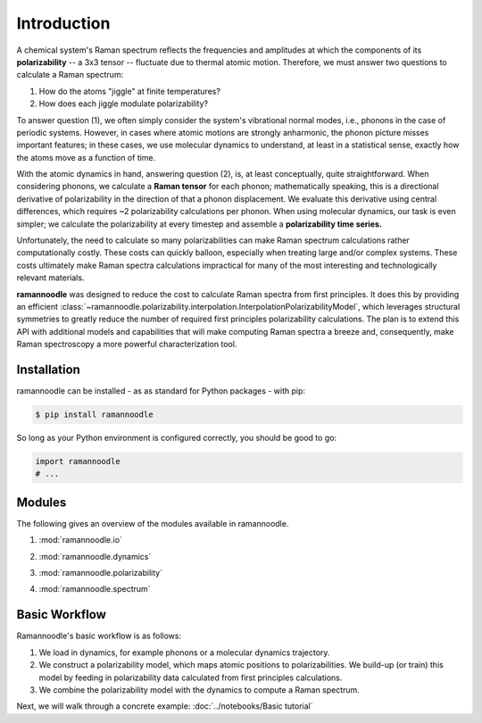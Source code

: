 Introduction
============

A chemical system's Raman spectrum reflects the frequencies and amplitudes at which the components of its **polarizability** -- a 3x3 tensor -- fluctuate due to thermal atomic motion. Therefore, we must answer two questions to calculate a Raman spectrum:

1. How do the atoms "jiggle" at finite temperatures?
2. How does each jiggle modulate polarizability?

To answer question (1), we often simply consider the system's vibrational normal modes, i.e., phonons in the case of periodic systems. However, in cases where atomic motions are strongly anharmonic, the phonon picture misses important features; in these cases, we use molecular dynamics to understand, at least in a statistical sense, exactly how the atoms move as a function of time.

With the atomic dynamics in hand, answering question (2), is, at least conceptually, quite straightforward. When considering phonons, we  calculate a **Raman tensor** for each phonon; mathematically speaking, this is a directional derivative of polarizability in the direction of that a phonon displacement. We evaluate this derivative using central differences, which requires ~2 polarizability calculations per phonon. When using molecular dynamics, our task is even simpler; we calculate the polarizability at every timestep and assemble a **polarizability time series.**

Unfortunately, the need to calculate so many polarizabilities can make Raman spectrum calculations rather computationally costly. These costs can quickly balloon, especially when treating large and/or complex systems. These costs ultimately make Raman spectra calculations impractical for many of the most interesting and technologically relevant materials.

**ramannoodle** was designed to reduce the cost to calculate Raman spectra from first principles. It does this by providing an efficient :class:`~ramannoodle.polarizability.interpolation.InterpolationPolarizabilityModel`, which leverages structural symmetries to greatly reduce the number of required first principles polarizability calculations. The plan is to extend this API with additional models and capabilities that will make computing Raman spectra a breeze and, consequently, make Raman spectroscopy a more powerful characterization tool.

Installation
------------

ramannoodle can be installed - as as standard for Python packages - with pip:

.. code-block:: console

      $ pip install ramannoodle

So long as your Python environment is configured correctly, you should be good to go:

.. code-block:: python

    import ramannoodle
    # ...

Modules
--------

The following gives an overview of the modules available in ramannoodle.

1. :mod:`ramannoodle.io`
    .. automodule:: ramannoodle.io
        :synopsis:

2. :mod:`ramannoodle.dynamics`
    .. automodule:: ramannoodle.dynamics
        :synopsis:

3. :mod:`ramannoodle.polarizability`
    .. automodule:: ramannoodle.polarizability
        :synopsis:

4. :mod:`ramannoodle.spectrum`
    .. automodule:: ramannoodle.spectrum
        :synopsis:

Basic Workflow
--------------

Ramannoodle's basic workflow is as follows:

1. We load in dynamics, for example phonons or a molecular dynamics trajectory.
2. We construct a polarizability model, which maps atomic positions to polarizabilities. We build-up (or train) this model by feeding in polarizability data calculated from first principles calculations.
3. We combine the polarizability model with the dynamics to compute a Raman spectrum.

Next, we will walk through a concrete example: :doc:`../notebooks/Basic tutorial`
